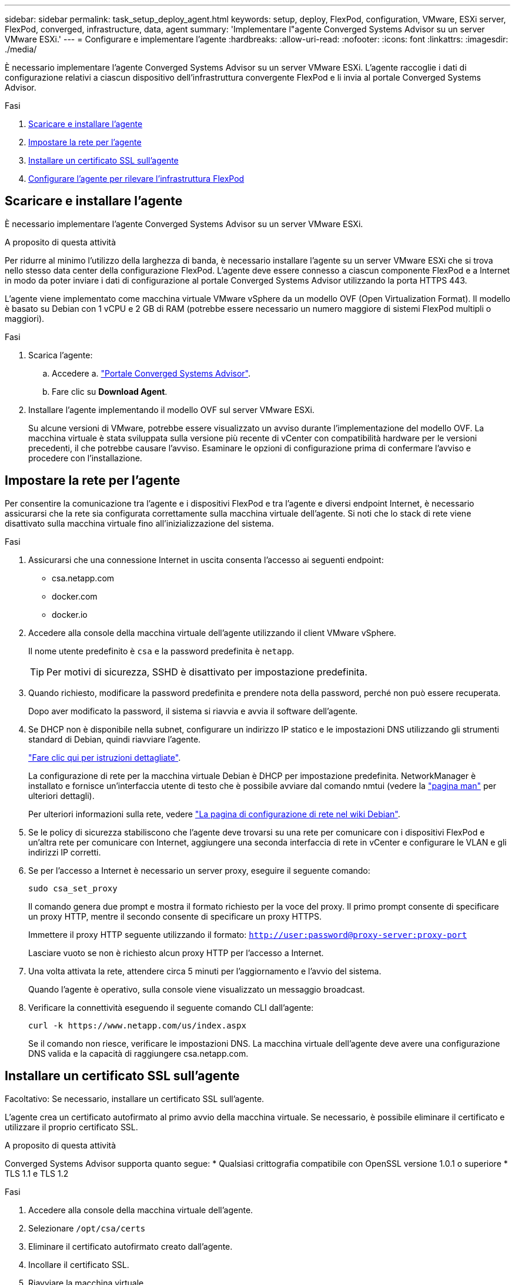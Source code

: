 ---
sidebar: sidebar 
permalink: task_setup_deploy_agent.html 
keywords: setup, deploy, FlexPod, configuration, VMware, ESXi server, FlexPod, converged, infrastructure, data, agent 
summary: 'Implementare l"agente Converged Systems Advisor su un server VMware ESXi.' 
---
= Configurare e implementare l'agente
:hardbreaks:
:allow-uri-read: 
:nofooter: 
:icons: font
:linkattrs: 
:imagesdir: ./media/


[role="lead"]
È necessario implementare l'agente Converged Systems Advisor su un server VMware ESXi. L'agente raccoglie i dati di configurazione relativi a ciascun dispositivo dell'infrastruttura convergente FlexPod e li invia al portale Converged Systems Advisor.

.Fasi
. <<Scaricare e installare l'agente>>
. <<Impostare la rete per l'agente>>
. <<Installare un certificato SSL sull'agente>>
. <<Configurare l'agente per rilevare l'infrastruttura FlexPod>>




== Scaricare e installare l'agente

È necessario implementare l'agente Converged Systems Advisor su un server VMware ESXi.

.A proposito di questa attività
Per ridurre al minimo l'utilizzo della larghezza di banda, è necessario installare l'agente su un server VMware ESXi che si trova nello stesso data center della configurazione FlexPod. L'agente deve essere connesso a ciascun componente FlexPod e a Internet in modo da poter inviare i dati di configurazione al portale Converged Systems Advisor utilizzando la porta HTTPS 443.

L'agente viene implementato come macchina virtuale VMware vSphere da un modello OVF (Open Virtualization Format). Il modello è basato su Debian con 1 vCPU e 2 GB di RAM (potrebbe essere necessario un numero maggiore di sistemi FlexPod multipli o maggiori).

.Fasi
. Scarica l'agente:
+
.. Accedere a. https://csa.netapp.com/["Portale Converged Systems Advisor"^].
.. Fare clic su *Download Agent*.


. Installare l'agente implementando il modello OVF sul server VMware ESXi.
+
Su alcune versioni di VMware, potrebbe essere visualizzato un avviso durante l'implementazione del modello OVF. La macchina virtuale è stata sviluppata sulla versione più recente di vCenter con compatibilità hardware per le versioni precedenti, il che potrebbe causare l'avviso. Esaminare le opzioni di configurazione prima di confermare l'avviso e procedere con l'installazione.





== Impostare la rete per l'agente

Per consentire la comunicazione tra l'agente e i dispositivi FlexPod e tra l'agente e diversi endpoint Internet, è necessario assicurarsi che la rete sia configurata correttamente sulla macchina virtuale dell'agente. Si noti che lo stack di rete viene disattivato sulla macchina virtuale fino all'inizializzazione del sistema.

.Fasi
. Assicurarsi che una connessione Internet in uscita consenta l'accesso ai seguenti endpoint:
+
** csa.netapp.com
** docker.com
** docker.io


. Accedere alla console della macchina virtuale dell'agente utilizzando il client VMware vSphere.
+
Il nome utente predefinito è `csa` e la password predefinita è `netapp`.

+

TIP: Per motivi di sicurezza, SSHD è disattivato per impostazione predefinita.

. Quando richiesto, modificare la password predefinita e prendere nota della password, perché non può essere recuperata.
+
Dopo aver modificato la password, il sistema si riavvia e avvia il software dell'agente.

. Se DHCP non è disponibile nella subnet, configurare un indirizzo IP statico e le impostazioni DNS utilizzando gli strumenti standard di Debian, quindi riavviare l'agente.
+
link:task_setting_static_ip.html["Fare clic qui per istruzioni dettagliate"].

+
La configurazione di rete per la macchina virtuale Debian è DHCP per impostazione predefinita. NetworkManager è installato e fornisce un'interfaccia utente di testo che è possibile avviare dal comando nmtui (vedere la https://manpages.debian.org/stretch/network-manager/nmtui.1.en.html["pagina man"^] per ulteriori dettagli).

+
Per ulteriori informazioni sulla rete, vedere https://wiki.debian.org/NetworkConfiguration["La pagina di configurazione di rete nel wiki Debian"^].

. Se le policy di sicurezza stabiliscono che l'agente deve trovarsi su una rete per comunicare con i dispositivi FlexPod e un'altra rete per comunicare con Internet, aggiungere una seconda interfaccia di rete in vCenter e configurare le VLAN e gli indirizzi IP corretti.
. Se per l'accesso a Internet è necessario un server proxy, eseguire il seguente comando:
+
`sudo csa_set_proxy`

+
Il comando genera due prompt e mostra il formato richiesto per la voce del proxy. Il primo prompt consente di specificare un proxy HTTP, mentre il secondo consente di specificare un proxy HTTPS.

+
Immettere il proxy HTTP seguente utilizzando il formato:
`http://user:password@proxy-server:proxy-port`

+
Lasciare vuoto se non è richiesto alcun proxy HTTP per l'accesso a Internet.

. Una volta attivata la rete, attendere circa 5 minuti per l'aggiornamento e l'avvio del sistema.
+
Quando l'agente è operativo, sulla console viene visualizzato un messaggio broadcast.

. Verificare la connettività eseguendo il seguente comando CLI dall'agente:
+
 curl -k https://www.netapp.com/us/index.aspx
+
Se il comando non riesce, verificare le impostazioni DNS. La macchina virtuale dell'agente deve avere una configurazione DNS valida e la capacità di raggiungere csa.netapp.com.





== Installare un certificato SSL sull'agente

Facoltativo: Se necessario, installare un certificato SSL sull'agente.

L'agente crea un certificato autofirmato al primo avvio della macchina virtuale. Se necessario, è possibile eliminare il certificato e utilizzare il proprio certificato SSL.

.A proposito di questa attività
Converged Systems Advisor supporta quanto segue: * Qualsiasi crittografia compatibile con OpenSSL versione 1.0.1 o superiore * TLS 1.1 e TLS 1.2

.Fasi
. Accedere alla console della macchina virtuale dell'agente.
. Selezionare `/opt/csa/certs`
. Eliminare il certificato autofirmato creato dall'agente.
. Incollare il certificato SSL.
. Riavviare la macchina virtuale.




== Configurare l'agente per rilevare l'infrastruttura FlexPod

È necessario configurare l'agente in modo che raccolga i dati di configurazione da ciascun dispositivo nell'infrastruttura convergente FlexPod. L'agente richiede credenziali per raccogliere i dati di configurazione. Quando si configura l'agente, è necessario fornire le credenziali.

.Fasi
. Aprire un browser Web e inserire l'indirizzo IP della macchina virtuale dell'agente.
. Accedere all'agente con il nome utente e la password dell'account NetApp Support Site del cliente.
+

NOTE: Per tutti i partner che implementano una versione concessa in licenza di CSA per conto del cliente, è importante che l'account del cliente venga utilizzato in questa fase (per il supporto NetApp e la gestione dei record).

. Aggiungere i dispositivi FlexPod che l'agente deve rilevare.
+
Sono disponibili due opzioni:

+
.. Fare clic su *Aggiungi un dispositivo* per immettere i dettagli relativi ai dispositivi FlexPod, uno alla volta.
.. Fare clic su *Import Devices* (Importa dispositivi) per compilare e caricare un modello CSV che include i dettagli su tutti i dispositivi.
+
Nota: * Il nome utente e la password devono corrispondere all'account creato in precedenza per la periferica. * Se nell'ambiente UCS è configurata la gestione utente LDAP, è necessario aggiungere il dominio dell'utente prima del nome utente. Ad esempio: Locale/csa-readonly





.Risultato
Ogni dispositivo nell'infrastruttura FlexPod deve essere visualizzato nella tabella con un segno di spunta.image:screenshot_agent_configuration.gif["Mostra ogni dispositivo richiesto con un segno di spunta verde nella colonna Status (Stato)."]

